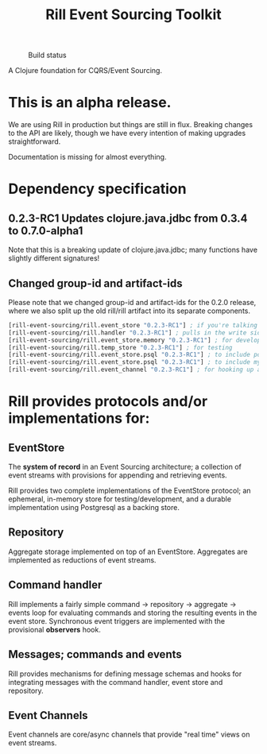 #+TITLE: Rill Event Sourcing Toolkit
#+CAPTION: Build status
[[https://travis-ci.org/rill-event-sourcing/rill.svg]]

A Clojure foundation for CQRS/Event Sourcing.

* This is an alpha release.

  We are using Rill in production but things are still in flux. Breaking
  changes to the API are likely, though we have every intention of
  making upgrades straightforward.

  Documentation is missing for almost everything.

* Dependency specification

** 0.2.3-RC1 Updates clojure.java.jdbc from 0.3.4 to 0.7.0-alpha1
   Note that this is a breaking update of clojure.java.jdbc; many
   functions have slightly different signatures!

** Changed group-id and artifact-ids

   Please note that we changed group-id and artifact-ids for the 0.2.0
   release, where we also split up the old rill/rill artifact into its
   separate components.

   #+BEGIN_SRC clojure
  [rill-event-sourcing/rill.event_store "0.2.3-RC1"] ; if you're talking to the bare event-store
  [rill-event-sourcing/rill.handler "0.2.3-RC1"] ; pulls in the write side of CQRS
  [rill-event-sourcing/rill.event_store.memory "0.2.3-RC1"] ; for development
  [rill-event-sourcing/rill.temp_store "0.2.3-RC1"] ; for testing
  [rill-event-sourcing/rill.event_store.psql "0.2.3-RC1"] ; to include postgres backend
  [rill-event-sourcing/rill.event_store.psql "0.2.3-RC1"] ; to include mysql backend
  [rill-event-sourcing/rill.event_channel "0.2.3-RC1"] ; for hooking up asynchronous read side
   #+END_SRC

* Rill provides protocols and/or implementations for:

** EventStore

   The *system of record* in an Event Sourcing architecture; a
   collection of event streams with provisions for appending and
   retrieving events.

   Rill provides two complete implementations of the EventStore
   protocol; an ephemeral, in-memory store for testing/development,
   and a durable implementation using Postgresql as a backing store.

** Repository

   Aggregate storage implemented on top of an EventStore. Aggregates
   are implemented as reductions of event streams.

** Command handler

   Rill implements a fairly simple command -> repository -> aggregate
   -> events loop for evaluating commands and storing the resulting
   events in the event store. Synchronous event triggers are
   implemented with the provisional *observers* hook.

** Messages; commands and events

   Rill provides mechanisms for defining message schemas and hooks for
   integrating messages with the command handler, event store and
   repository.

** Event Channels

   Event channels are core/async channels that provide "real time"
   views on event streams.


